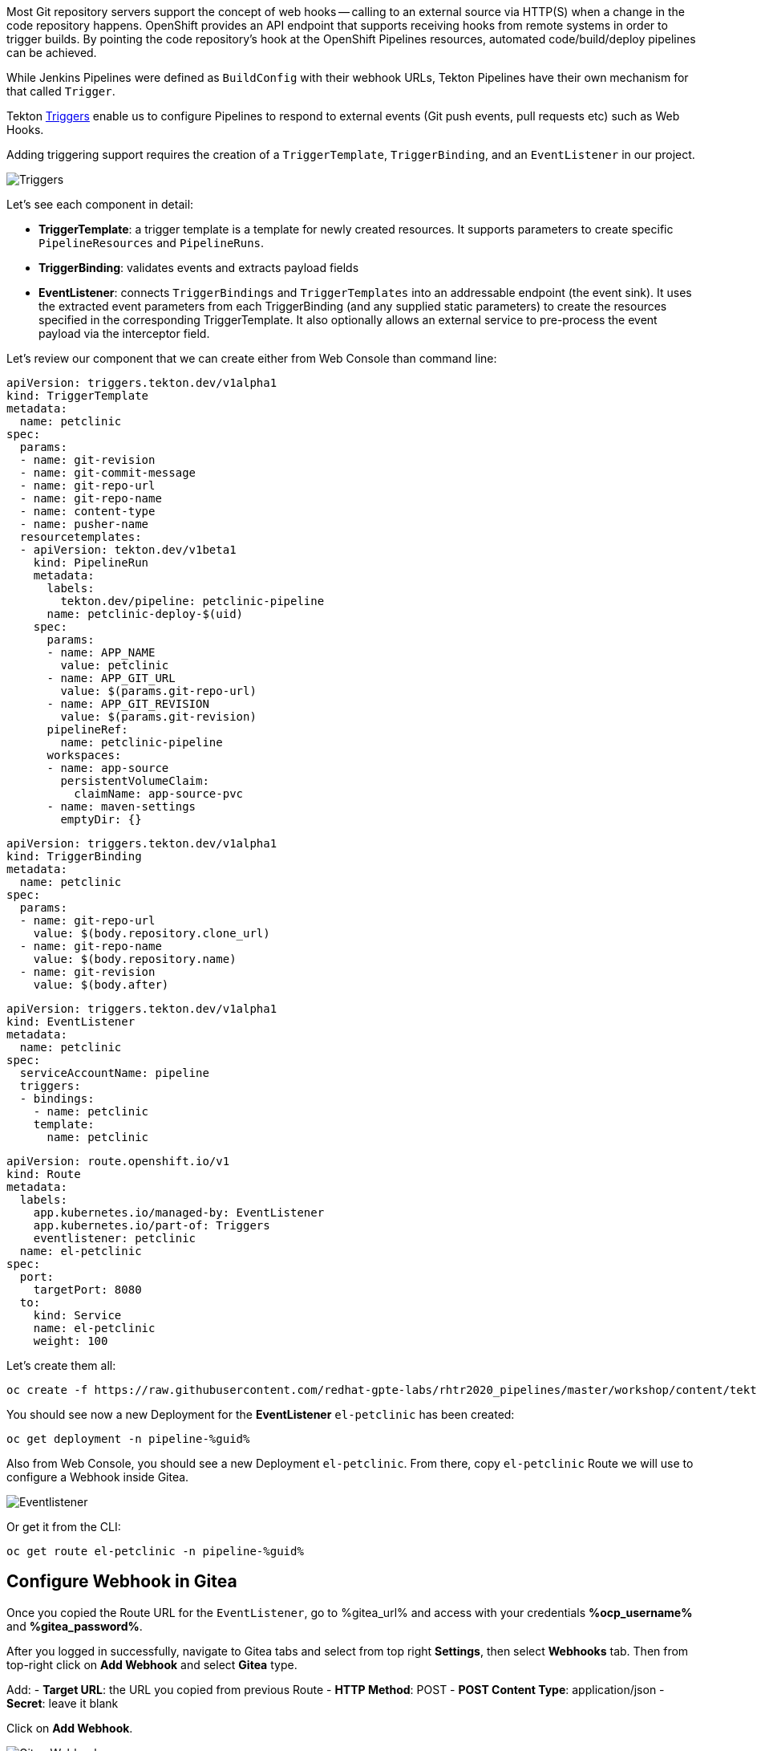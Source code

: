 :markup-in-source: verbatim,attributes,quotes

// Title comes from the workshop.yaml
// == Adding Triggers to the Pipeline

Most Git repository servers support the concept of web hooks -- calling to an
external source via HTTP(S) when a change in the code repository happens.
OpenShift provides an API endpoint that supports receiving hooks from
remote systems in order to trigger builds. By pointing the code repository's
hook at the OpenShift Pipelines resources, automated code/build/deploy pipelines can be achieved.

While Jenkins Pipelines were defined as `BuildConfig` with their webhook URLs, Tekton Pipelines have their own mechanism for that called `Trigger`.

Tekton link:https://github.com/tektoncd/triggers[Triggers] enable us to configure Pipelines to respond to external events (Git push events, pull requests etc) such as Web Hooks.

Adding triggering support requires the creation of a `TriggerTemplate`, `TriggerBinding`, and an `EventListener` in our project.

image::images/devops-pipeline-triggers.png[Triggers]

Let's see each component in detail:

* *TriggerTemplate*: a trigger template is a template for newly created resources. It supports parameters to create specific `PipelineResources` and `PipelineRuns`.
* *TriggerBinding*: validates events and extracts payload fields
* *EventListener*: connects `TriggerBindings` and `TriggerTemplates` into an addressable endpoint (the event sink). It uses the extracted event parameters from each TriggerBinding (and any supplied static parameters) to create the resources specified in the corresponding TriggerTemplate. It also optionally allows an external service to pre-process the event payload via the interceptor field.

Let's review our component that we can create either from Web Console than command line:

[source,yaml,role=copypaste]
----
apiVersion: triggers.tekton.dev/v1alpha1
kind: TriggerTemplate
metadata:
  name: petclinic
spec:
  params:
  - name: git-revision
  - name: git-commit-message
  - name: git-repo-url
  - name: git-repo-name
  - name: content-type
  - name: pusher-name
  resourcetemplates:
  - apiVersion: tekton.dev/v1beta1
    kind: PipelineRun
    metadata:
      labels:
        tekton.dev/pipeline: petclinic-pipeline
      name: petclinic-deploy-$(uid)
    spec:
      params:
      - name: APP_NAME
        value: petclinic
      - name: APP_GIT_URL
        value: $(params.git-repo-url)
      - name: APP_GIT_REVISION
        value: $(params.git-revision)
      pipelineRef:
        name: petclinic-pipeline
      workspaces:
      - name: app-source
        persistentVolumeClaim:
          claimName: app-source-pvc
      - name: maven-settings
        emptyDir: {}
----

[source,yaml,role=copypaste]
----
apiVersion: triggers.tekton.dev/v1alpha1
kind: TriggerBinding
metadata:
  name: petclinic
spec:
  params:
  - name: git-repo-url
    value: $(body.repository.clone_url)
  - name: git-repo-name
    value: $(body.repository.name)
  - name: git-revision
    value: $(body.after)
----

[source,yaml,role=copypaste]
----
apiVersion: triggers.tekton.dev/v1alpha1
kind: EventListener
metadata:
  name: petclinic
spec:
  serviceAccountName: pipeline
  triggers:
  - bindings:
    - name: petclinic
    template:
      name: petclinic
----

[source,yaml,role=copypaste]
----
apiVersion: route.openshift.io/v1
kind: Route
metadata:
  labels:
    app.kubernetes.io/managed-by: EventListener
    app.kubernetes.io/part-of: Triggers
    eventlistener: petclinic
  name: el-petclinic
spec:
  port:
    targetPort: 8080
  to:
    kind: Service
    name: el-petclinic
    weight: 100
----

Let's create them all:

[source,bash,subs="{markup-in-source}",role=execute]
----
oc create -f https://raw.githubusercontent.com/redhat-gpte-labs/rhtr2020_pipelines/master/workshop/content/tekton/triggers/petclinic-triggers.yaml -n pipeline-%guid%
----

You should see now a new Deployment for the *EventListener* `el-petclinic` has been created:
[source,bash,subs="{markup-in-source}",role=execute]
----
oc get deployment -n pipeline-%guid%
----

Also from Web Console, you should see a new Deployment `el-petclinic`. From there, copy `el-petclinic` Route we will use to configure a Webhook inside Gitea.

image::images/pipeline_eventlistener.png[Eventlistener]

Or get it from the CLI:

[source,bash,subs="{markup-in-source}",role=execute]
----
oc get route el-petclinic -n pipeline-%guid%
----

== Configure Webhook in Gitea

Once you copied the Route URL for the `EventListener`, go to %gitea_url% and access with your credentials *%ocp_username%* and *%gitea_password%*.

After you logged in successfully, navigate to Gitea tabs and select from top right *Settings*, then select *Webhooks* tab. Then from top-right click on *Add Webhook* and select *Gitea* type.

Add:
- *Target URL*: the URL you copied from previous Route
- *HTTP Method*: POST
- *POST Content Type*: application/json
- *Secret*: leave it blank

Click on *Add Webhook*.

image::images/gitea_webhook.png[Gitea Webhook]

== Trigger it!

Let's change something in the source code to start automatically our Pipeline.
From project home in Gitea, navigate the code to `spring-petclinic / src / main / resources / messages /` and edit `message.properties`.

Let's change `Line 1` from:

[source,text,subs="{markup-in-source}"]
----
welcome=Welcome
----

To:

[source,text,subs="{markup-in-source}", role=copypaste]
----
welcome=Welcome to RHTR!
----

Click *Commit Changes* to commit and push changes.

Now the EventListener should have been invoked through the Route we setup inside Gitea Webhooks and thus a new pipeline should have started.

You can verify it from CLI:

[source,bash,subs="{markup-in-source}",role=execute]
----
tkn pipeline ls -n pipeline-%guid%
----

Get logs from the running pipeline, select latest one:

[source,bash,subs="{markup-in-source}",role=execute]
----
tkn pipeline logs -n pipeline-%guid%
----

Or from Web Console, from left-side menu click *Pipelines* and then *petclinic-pipeline* to see running *PipelineRuns*.

image::images/pipeline_successful.png[Pipeline successful]

When the Pipeline has completed with success, verify the new changes from *pipeline-%guid%-dev* and *pipeline-%guid%-prod* projects, clicking on Routes showing your changes deployed.

[source,bash,subs="{markup-in-source}",role=execute]
----
oc get pod -n petclinic-%guid%-dev
----

[source,bash,subs="{markup-in-source}",role=execute]
----
oc get pod -n petclinic-%guid%-prod
----

[source,bash,subs="{markup-in-source}",role=execute]
----
oc get routes -n petclinic-%guid%-dev
----

[source,bash,subs="{markup-in-source}",role=execute]
----
oc get routes -n petclinic-%guid%-prod
----

You should see some beauty pets greetings here from RHTR :)

image::images/webhook_successful.png[Webhook successful]

== Summary

Congratulations!

You have converted a Pipeline from Jenkins to Tekton and learned what are the steps in order to do it. Now you are ready to spread the coolest Kubernetes CI/CD system with OpenShift and OpenShift Pipelines!
